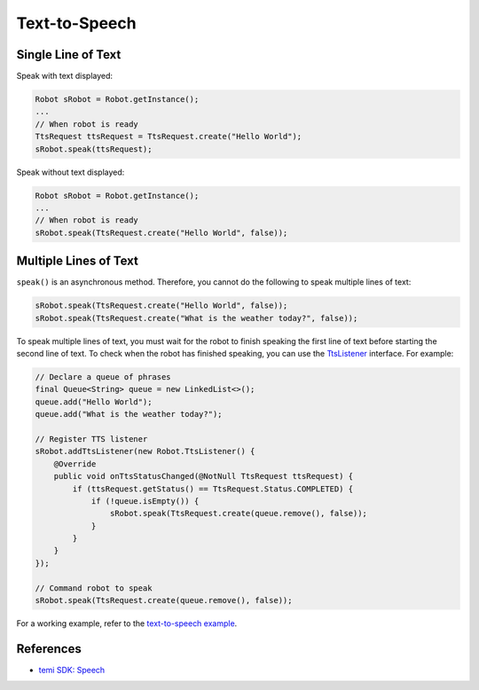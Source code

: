 Text-to-Speech
==============

Single Line of Text
-------------------
Speak with text displayed:

.. code-block:: Java

  Robot sRobot = Robot.getInstance();
  ...
  // When robot is ready
  TtsRequest ttsRequest = TtsRequest.create("Hello World");
  sRobot.speak(ttsRequest);


Speak without text displayed:

.. code-block:: Java

  Robot sRobot = Robot.getInstance();
  ...
  // When robot is ready
  sRobot.speak(TtsRequest.create("Hello World", false));


Multiple Lines of Text
----------------------
``speak()`` is an asynchronous method. Therefore, you cannot do the following to speak multiple lines of text:

.. code-block:: Java

  sRobot.speak(TtsRequest.create("Hello World", false));
  sRobot.speak(TtsRequest.create("What is the weather today?", false));

To speak multiple lines of text, you must wait for the robot to finish speaking the first line of text before starting the second line of text. To check when the robot has finished speaking, you can use the `TtsListener <https://github.com/robotemi/sdk/wiki/Speech#ttsListener>`_ interface. For example:

.. code-block:: Java

  // Declare a queue of phrases
  final Queue<String> queue = new LinkedList<>();
  queue.add("Hello World");
  queue.add("What is the weather today?");

  // Register TTS listener
  sRobot.addTtsListener(new Robot.TtsListener() {
      @Override
      public void onTtsStatusChanged(@NotNull TtsRequest ttsRequest) {
          if (ttsRequest.getStatus() == TtsRequest.Status.COMPLETED) {
              if (!queue.isEmpty()) {
                  sRobot.speak(TtsRequest.create(queue.remove(), false));
              }
          }
      }
  });

  // Command robot to speak
  sRobot.speak(TtsRequest.create(queue.remove(), false));

For a working example, refer to the `text-to-speech example <https://github.com/hapi-robo/temi-guide/tree/master/examples/text-to-speech>`_.



References
----------
- `temi SDK: Speech <https://github.com/robotemi/sdk/wiki/Speech>`_